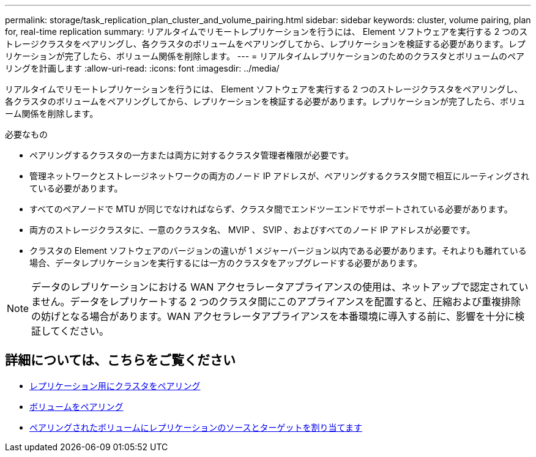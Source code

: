 ---
permalink: storage/task_replication_plan_cluster_and_volume_pairing.html 
sidebar: sidebar 
keywords: cluster, volume pairing, plan for, real-time replication 
summary: リアルタイムでリモートレプリケーションを行うには、 Element ソフトウェアを実行する 2 つのストレージクラスタをペアリングし、各クラスタのボリュームをペアリングしてから、レプリケーションを検証する必要があります。レプリケーションが完了したら、ボリューム関係を削除します。 
---
= リアルタイムレプリケーションのためのクラスタとボリュームのペアリングを計画します
:allow-uri-read: 
:icons: font
:imagesdir: ../media/


[role="lead"]
リアルタイムでリモートレプリケーションを行うには、 Element ソフトウェアを実行する 2 つのストレージクラスタをペアリングし、各クラスタのボリュームをペアリングしてから、レプリケーションを検証する必要があります。レプリケーションが完了したら、ボリューム関係を削除します。

.必要なもの
* ペアリングするクラスタの一方または両方に対するクラスタ管理者権限が必要です。
* 管理ネットワークとストレージネットワークの両方のノード IP アドレスが、ペアリングするクラスタ間で相互にルーティングされている必要があります。
* すべてのペアノードで MTU が同じでなければならず、クラスタ間でエンドツーエンドでサポートされている必要があります。
* 両方のストレージクラスタに、一意のクラスタ名、 MVIP 、 SVIP 、およびすべてのノード IP アドレスが必要です。
* クラスタの Element ソフトウェアのバージョンの違いが 1 メジャーバージョン以内である必要があります。それよりも離れている場合、データレプリケーションを実行するには一方のクラスタをアップグレードする必要があります。



NOTE: データのレプリケーションにおける WAN アクセラレータアプライアンスの使用は、ネットアップで認定されていません。データをレプリケートする 2 つのクラスタ間にこのアプライアンスを配置すると、圧縮および重複排除の妨げとなる場合があります。WAN アクセラレータアプライアンスを本番環境に導入する前に、影響を十分に検証してください。



== 詳細については、こちらをご覧ください

* xref:task_replication_pair_clusters.adoc[レプリケーション用にクラスタをペアリング]
* xref:task_replication_pair_volumes.adoc[ボリュームをペアリング]
* xref:task_replication_assign_replication_source_and_target_to_paired_volumes.adoc[ペアリングされたボリュームにレプリケーションのソースとターゲットを割り当てます]

